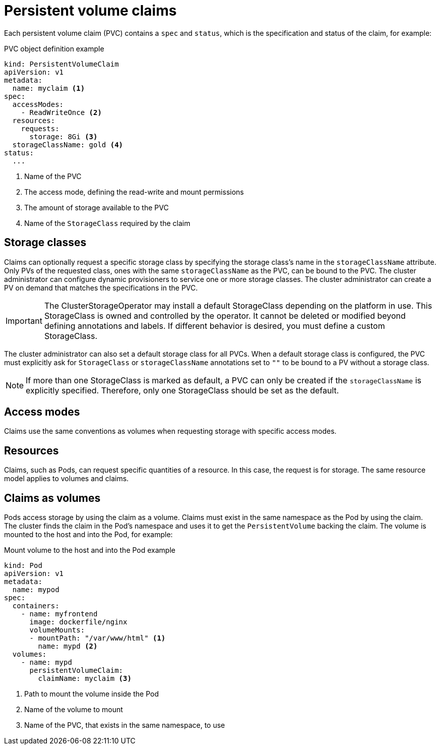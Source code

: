 // Module included in the following assemblies:
//
// * storage/understanding-persistent-storage.adoc

[id="persistent-volume-claims_{context}"]
= Persistent volume claims

Each persistent volume claim (PVC) contains a `spec` and `status`, which
is the specification and status of the claim, for example:

.PVC object definition example
[source,yaml]
----
kind: PersistentVolumeClaim
apiVersion: v1
metadata:
  name: myclaim <1>
spec:
  accessModes:
    - ReadWriteOnce <2>
  resources:
    requests:
      storage: 8Gi <3>
  storageClassName: gold <4>
status:
  ...
----
<1> Name of the PVC
<2> The access mode, defining the read-write and mount permissions
<3> The amount of storage available to the PVC
<4> Name of the `StorageClass` required by the claim

[id="pvc-storage-class_{context}"]
== Storage classes

Claims can optionally request a specific storage class by specifying the
storage class's name in the `storageClassName` attribute. Only PVs of the
requested class, ones with the same `storageClassName` as the PVC, can be
bound to the PVC. The cluster administrator can configure dynamic
provisioners to service one or more storage classes. The cluster
administrator can create a PV on demand that matches the specifications
in the PVC.


[IMPORTANT]
====
The ClusterStorageOperator may install a default StorageClass depending
on the platform in use. This StorageClass is owned and controlled by the
operator. It cannot be deleted or modified beyond defining annotations
and labels. If different behavior is desired, you must define a custom
StorageClass.
====

The cluster administrator can also set a default storage class for all PVCs.
When a default storage class is configured, the PVC must explicitly ask for
`StorageClass` or `storageClassName` annotations set to `""` to be bound
to a PV without a storage class.

[NOTE]
====
If more than one StorageClass is marked as default, a PVC can only be created if the `storageClassName` is explicitly specified. Therefore, only one StorageClass should be set as the default.
====

[id="pvc-access-modes_{context}"]
== Access modes

Claims use the same conventions as volumes when requesting storage with
specific access modes.

[id="pvc-resources_{context}"]
== Resources

Claims, such as Pods, can request specific quantities of a resource. In
this case, the request is for storage. The same resource model applies to
volumes and claims.

[id="pvc-claims-as-volumes_{context}"]
== Claims as volumes

Pods access storage by using the claim as a volume. Claims must exist in the
same namespace as the Pod by using the claim. The cluster finds the claim
in the Pod's namespace and uses it to get the `PersistentVolume` backing
the claim. The volume is mounted to the host and into the Pod, for example:

.Mount volume to the host and into the Pod example
[source,yaml]
----
kind: Pod
apiVersion: v1
metadata:
  name: mypod
spec:
  containers:
    - name: myfrontend
      image: dockerfile/nginx
      volumeMounts:
      - mountPath: "/var/www/html" <1>
        name: mypd <2>
  volumes:
    - name: mypd
      persistentVolumeClaim:
        claimName: myclaim <3>
----
<1> Path to mount the volume inside the Pod
<2> Name of the volume to mount
<3> Name of the PVC, that exists in the same namespace, to use
